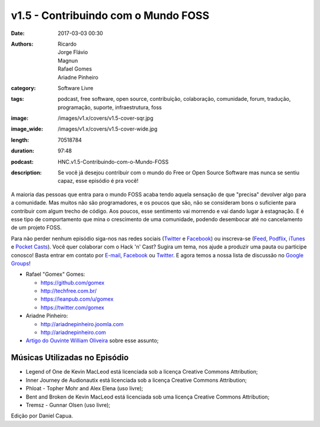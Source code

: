 v1.5 - Contribuindo com o Mundo FOSS
####################################
:date: 2017-03-03 00:30
:authors: Ricardo, Jorge Flávio, Magnun, Rafael Gomes, Ariadne Pinheiro
:category: Software Livre
:tags: podcast, free software, open source, contribuição, colaboração, comunidade, forum, tradução, programação, suporte, infraestrutura, foss
:image: /images/v1.x/covers/v1.5-cover-sqr.jpg
:image_wide: /images/v1.x/covers/v1.5-cover-wide.jpg
:length: 70518784
:duration: 97:48
:podcast: HNC.v1.5-Contribuindo-com-o-Mundo-FOSS
:description: Se você já desejou contribuir com o mundo do Free or Open Source Software mas nunca se sentiu capaz, esse episódio é pra você!

A maioria das pessoas que entra para o mundo FOSS acaba tendo aquela sensação de que "precisa" devolver algo para a comunidade. Mas muitos não são programadores, e os poucos que são, não se consideram bons o suficiente para contribuir com algum trecho de código. Aos poucos, esse sentimento vai morrendo e vai dando lugar à estagnação. E é esse tipo de comportamento que mina o crescimento de uma comunidade, podendo desembocar até no cancelamento de um projeto FOSS.

Para não perder nenhum episódio siga-nos nas redes sociais (`Twitter`_ e `Facebook`_) ou inscreva-se (`Feed`_, `Podflix`_, `iTunes`_ e `Pocket Casts`_). Você quer colaborar com o Hack 'n' Cast? Sugira um tema, nos ajude a produzir uma pauta ou participe conosco! Basta entrar em contato por `E-mail`_, `Facebook`_ ou `Twitter`_. E agora temos a nossa lista de discussão no `Google Groups`_!

.. more

* Rafael "Gomex" Gomes:

  * https://github.com/gomex
  * http://techfree.com.br/
  * https://leanpub.com/u/gomex
  * https://twitter.com/gomex

* Ariadne Pinheiro:

  * http://ariadnepinheiro.joomla.com
  * http://ariadnepinheiro.com

* `Artigo do Ouvinte William Oliveira`_ sobre esse assunto;


Músicas Utilizadas no Episódio
------------------------------

- Legend of One de Kevin MacLeod está licenciada sob a licença Creative Commons Attribution;
- Inner Journey de Audionautix está licenciada sob a licença Creative Commons Attribution;
- Phloat - Topher Mohr and Alex Elena (uso livre);
- Bent and Broken de Kevin MacLeod está licenciada sob uma licença Creative Commons Attribution;
- Tremsz - Gunnar Olsen (uso livre);

.. class:: panel-body bg-info

    Edição por Daniel Capua.

.. Links Gerais
.. _Hack 'n' Cast: /pt/category/hack-n-cast
.. _E-mail: mailto: hackncast@gmail.com
.. _Twitter: http://twitter.com/hackncast
.. _Facebook: http://facebook.com/hackncast
.. _Feed: http://feeds.feedburner.com/hack-n-cast
.. _Podflix: http://podflix.com.br/hackncast/
.. _iTunes: https://itunes.apple.com/br/podcast/hack-n-cast/id884916846?l=en
.. _Pocket Casts: http://pcasts.in/hackncast
.. _Google Groups: https://groups.google.com/forum/?hl=pt-BR#!forum/hackncast

.. _Artigo do Ouvinte William Oliveira: https://woliveiras.com.br/posts/contribuindo-para-projetos-open-source-no-github-mesmo-sendo-iniciante/
